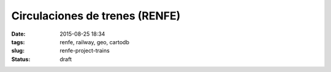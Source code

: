 Circulaciones de trenes (RENFE)
===============================

:date: 2015-08-25 18:34
:tags: renfe, railway, geo, cartodb
:slug: renfe-project-trains
:status: draft

.. contents::
